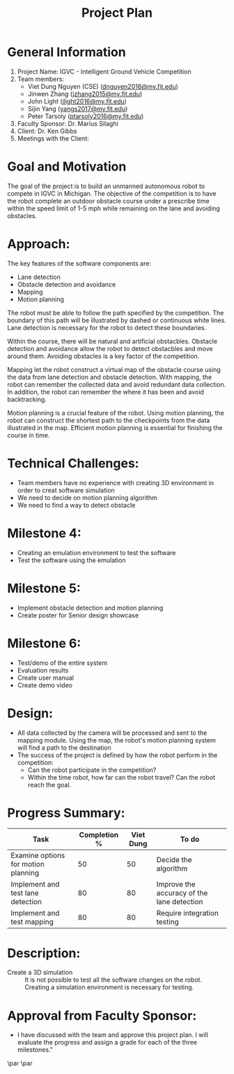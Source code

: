 #+TITLE: Project Plan
* General Information
1. Project Name: IGVC - Intelligent Ground Vehicle Competition
2. Team members:
   - Viet Dung Nguyen (CSE) ([[mailto:dnguyen2016@my.fit.edu][dnguyen2016@my.fit.edu]])
   - Jinwen Zhang ([[mailto:jzhang2015@my.fit.edu][jzhang2015@my.fit.edu]])
   - John Light ([[mailto:jlight2016@my.fit.edu][jlight2016@my.fit.edu]])
   - Sijin Yang ([[mailto:yangs2017@my.fit.edu][yangs2017@my.fit.edu]])
   - Peter Tarsoly ([[mailto:ptarsoly2016@my.fit.edu][ptarsoly2016@my.fit.edu]])
3. Faculty Sponsor: Dr. Marius Silaghi
4. Client: Dr. Ken Gibbs
5. Meetings with the Client:
* Goal and Motivation
The goal of the project is to build an unmanned autonomous robot to compete in
IGVC in Michigan. The objective of the competition is to have the robot complete
an outdoor obstacle course under a prescribe time within the speed limit of 1-5
mph while remaining on the lane and avoiding obstacles.
* Approach:
The key features of the software components are:
- Lane detection
- Obstacle detection and avoidance
- Mapping
- Motion planning

The robot must be able to follow the path specified by the competition. The
boundary of this path will be illustrated by dashed or continuous white lines.
Lane detection is necessary for the robot to detect these boundaries.

Within the course, there will be natural and artificial obstacbles. Obstacle
detection and avoidance allow the robot to detect obstacbles and move around
them. Avoiding obstacles is a key factor of the competition.

Mapping let the robot construct a virtual map of the obstacle course using the
data from lane detection and obstacle detection. With mapping, the robot can
remember the collected data and avoid redundant data collection. In addition,
the robot can remember the where it has been and avoid backtracking.

Motion planning is a crucial feature of the robot. Using motion planning, the
robot can construct the shortest path to the checkpoints from the data
illustrated in the map. Efficient motion planning is essential for finishing the
course in time.

* Technical Challenges:
- Team members have no experience with creating 3D environment in order to creat
  software simulation
- We need to decide on motion planning algorithm
- We need to find a way to detect obstacle
* Milestone 4:
- Creating an emulation environment to test the software
- Test the software using the emulation
* Milestone 5:
- Implement obstacle detection and motion planning
- Create poster for Senior design showcase
* Milestone 6:
- Test/demo of the entire system
- Evaluation results
- Create user manual
- Create demo video
* Design:
[[../../static/design-diagram.png]]
- All data collected by the camera will be processed and sent to the mapping
  module. Using the map, the robot's motion planning system will find a path to
  the destination
- The success of the project is defined by how the robot perform in the competition:
  - Can the robot participate in the competition?
  - Within the time robot, how far can the robot travel? Can the robot reach the goal.
* Progress Summary:
| Task                                | Completion % | Viet Dung | To do                                      |
|-------------------------------------+--------------+-----------+--------------------------------------------|
| Examine options for motion planning |           50 |        50 | Decide the algorithm                       |
| Implement and test lane detection   |           80 |        80 | Improve the accuracy of the lane detection |
| Implement and test mapping          |           80 |        80 | Require integration testing                |
* Description:
- Create a 3D simulation :: It is not possible to test all the software changes
  on the robot. Creating a simulation environment is necessary for testing.

* Approval from Faculty Sponsor:
- I have discussed with the team and approve this project plan. I will evaluate the progress and assign a grade for each of the three milestones."


\vspace{1.5cm}
\par\noindent\makebox[2.5in]{\hrulefill} \hfill\makebox[2.0in]{\hrulefill}
\par\noindent\makebox[2.5in][l]{Signature}      \hfill\makebox[2.0in][l]{Date}
